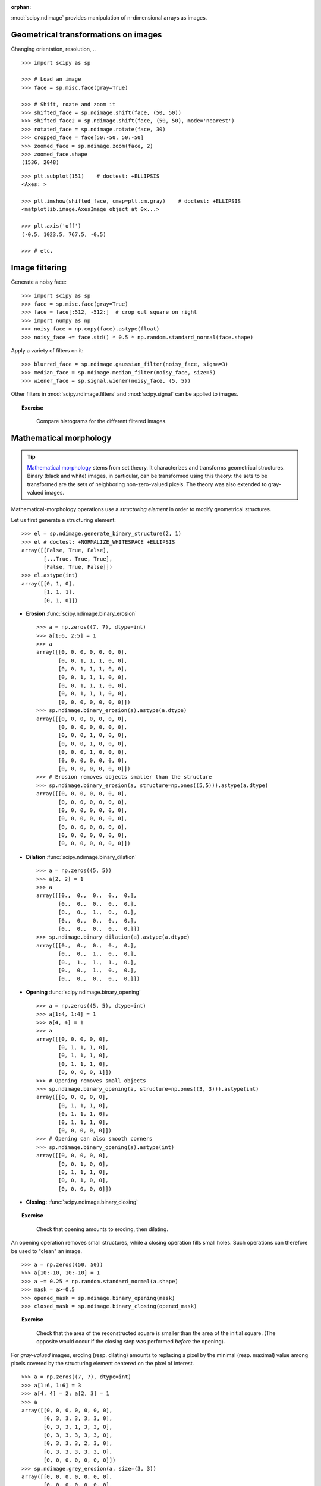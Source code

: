:orphan:

.. for doctests
   >>> import matplotlib.pyplot as plt
   >>> plt.switch_backend("Agg")

:mod:`scipy.ndimage` provides manipulation of n-dimensional arrays as
images.

Geometrical transformations on images
.......................................

Changing orientation, resolution, .. ::

    >>> import scipy as sp

    >>> # Load an image
    >>> face = sp.misc.face(gray=True)

    >>> # Shift, roate and zoom it
    >>> shifted_face = sp.ndimage.shift(face, (50, 50))
    >>> shifted_face2 = sp.ndimage.shift(face, (50, 50), mode='nearest')
    >>> rotated_face = sp.ndimage.rotate(face, 30)
    >>> cropped_face = face[50:-50, 50:-50]
    >>> zoomed_face = sp.ndimage.zoom(face, 2)
    >>> zoomed_face.shape
    (1536, 2048)

.. image:: /intro/scipy/auto_examples/images/sphx_glr_plot_image_transform_001.png
    :target: auto_examples/plot_image_transform.html
    :scale: 70
    :align: center


::

    >>> plt.subplot(151)    # doctest: +ELLIPSIS
    <Axes: >

    >>> plt.imshow(shifted_face, cmap=plt.cm.gray)    # doctest: +ELLIPSIS
    <matplotlib.image.AxesImage object at 0x...>

    >>> plt.axis('off')
    (-0.5, 1023.5, 767.5, -0.5)

    >>> # etc.


Image filtering
...................

Generate a noisy face::

    >>> import scipy as sp
    >>> face = sp.misc.face(gray=True)
    >>> face = face[:512, -512:]  # crop out square on right
    >>> import numpy as np
    >>> noisy_face = np.copy(face).astype(float)
    >>> noisy_face += face.std() * 0.5 * np.random.standard_normal(face.shape)

Apply a variety of filters on it::

    >>> blurred_face = sp.ndimage.gaussian_filter(noisy_face, sigma=3)
    >>> median_face = sp.ndimage.median_filter(noisy_face, size=5)
    >>> wiener_face = sp.signal.wiener(noisy_face, (5, 5))

.. image:: /intro/scipy/auto_examples/images/sphx_glr_plot_image_filters_001.png
    :target: auto_examples/plot_image_filters.html
    :scale: 70
    :align: center


Other filters in :mod:`scipy.ndimage.filters` and :mod:`scipy.signal`
can be applied to images.

.. topic:: Exercise
   :class: green

    Compare histograms for the different filtered images.

Mathematical morphology
........................

.. tip::

    `Mathematical morphology
    <https://en.wikipedia.org/wiki/Mathematical_morphology>`_ stems from set
    theory. It characterizes and transforms geometrical structures. Binary
    (black and white) images, in particular, can be transformed using this
    theory: the sets to be transformed are the sets of neighboring
    non-zero-valued pixels. The theory was also extended to gray-valued
    images.

.. image:: /intro/scipy/image_processing/morpho_mat.png
   :align: center

Mathematical-morphology operations use a *structuring element*
in order to modify geometrical structures.

Let us first generate a structuring element::

    >>> el = sp.ndimage.generate_binary_structure(2, 1)
    >>> el # doctest: +NORMALIZE_WHITESPACE +ELLIPSIS
    array([[False, True, False],
           [...True, True, True],
           [False, True, False]])
    >>> el.astype(int)
    array([[0, 1, 0],
           [1, 1, 1],
           [0, 1, 0]])

* **Erosion** :func:`scipy.ndimage.binary_erosion` ::

    >>> a = np.zeros((7, 7), dtype=int)
    >>> a[1:6, 2:5] = 1
    >>> a
    array([[0, 0, 0, 0, 0, 0, 0],
           [0, 0, 1, 1, 1, 0, 0],
           [0, 0, 1, 1, 1, 0, 0],
           [0, 0, 1, 1, 1, 0, 0],
           [0, 0, 1, 1, 1, 0, 0],
           [0, 0, 1, 1, 1, 0, 0],
           [0, 0, 0, 0, 0, 0, 0]])
    >>> sp.ndimage.binary_erosion(a).astype(a.dtype)
    array([[0, 0, 0, 0, 0, 0, 0],
           [0, 0, 0, 0, 0, 0, 0],
           [0, 0, 0, 1, 0, 0, 0],
           [0, 0, 0, 1, 0, 0, 0],
           [0, 0, 0, 1, 0, 0, 0],
           [0, 0, 0, 0, 0, 0, 0],
           [0, 0, 0, 0, 0, 0, 0]])
    >>> # Erosion removes objects smaller than the structure
    >>> sp.ndimage.binary_erosion(a, structure=np.ones((5,5))).astype(a.dtype)
    array([[0, 0, 0, 0, 0, 0, 0],
           [0, 0, 0, 0, 0, 0, 0],
           [0, 0, 0, 0, 0, 0, 0],
           [0, 0, 0, 0, 0, 0, 0],
           [0, 0, 0, 0, 0, 0, 0],
           [0, 0, 0, 0, 0, 0, 0],
           [0, 0, 0, 0, 0, 0, 0]])

* **Dilation** :func:`scipy.ndimage.binary_dilation`  ::

    >>> a = np.zeros((5, 5))
    >>> a[2, 2] = 1
    >>> a
    array([[0.,  0.,  0.,  0.,  0.],
           [0.,  0.,  0.,  0.,  0.],
           [0.,  0.,  1.,  0.,  0.],
           [0.,  0.,  0.,  0.,  0.],
           [0.,  0.,  0.,  0.,  0.]])
    >>> sp.ndimage.binary_dilation(a).astype(a.dtype)
    array([[0.,  0.,  0.,  0.,  0.],
           [0.,  0.,  1.,  0.,  0.],
           [0.,  1.,  1.,  1.,  0.],
           [0.,  0.,  1.,  0.,  0.],
           [0.,  0.,  0.,  0.,  0.]])

* **Opening** :func:`scipy.ndimage.binary_opening` ::

    >>> a = np.zeros((5, 5), dtype=int)
    >>> a[1:4, 1:4] = 1
    >>> a[4, 4] = 1
    >>> a
    array([[0, 0, 0, 0, 0],
           [0, 1, 1, 1, 0],
           [0, 1, 1, 1, 0],
           [0, 1, 1, 1, 0],
           [0, 0, 0, 0, 1]])
    >>> # Opening removes small objects
    >>> sp.ndimage.binary_opening(a, structure=np.ones((3, 3))).astype(int)
    array([[0, 0, 0, 0, 0],
           [0, 1, 1, 1, 0],
           [0, 1, 1, 1, 0],
           [0, 1, 1, 1, 0],
           [0, 0, 0, 0, 0]])
    >>> # Opening can also smooth corners
    >>> sp.ndimage.binary_opening(a).astype(int)
    array([[0, 0, 0, 0, 0],
           [0, 0, 1, 0, 0],
           [0, 1, 1, 1, 0],
           [0, 0, 1, 0, 0],
           [0, 0, 0, 0, 0]])

* **Closing:** :func:`scipy.ndimage.binary_closing`

.. topic:: Exercise
   :class: green

    Check that opening amounts to eroding, then dilating.

An opening operation removes small structures, while a closing operation
fills small holes. Such operations can therefore be used to "clean" an
image. ::

    >>> a = np.zeros((50, 50))
    >>> a[10:-10, 10:-10] = 1
    >>> a += 0.25 * np.random.standard_normal(a.shape)
    >>> mask = a>=0.5
    >>> opened_mask = sp.ndimage.binary_opening(mask)
    >>> closed_mask = sp.ndimage.binary_closing(opened_mask)

.. image:: /intro/scipy/auto_examples/images/sphx_glr_plot_mathematical_morpho_001.png
    :target: auto_examples/plot_mathematical_morpho.html
    :scale: 70
    :align: center


.. topic:: Exercise
   :class: green

    Check that the area of the reconstructed square is smaller
    than the area of the initial square. (The opposite would occur if the
    closing step was performed *before* the opening).

For *gray-valued* images, eroding (resp. dilating) amounts to replacing
a pixel by the minimal (resp. maximal) value among pixels covered by the
structuring element centered on the pixel of interest. ::

    >>> a = np.zeros((7, 7), dtype=int)
    >>> a[1:6, 1:6] = 3
    >>> a[4, 4] = 2; a[2, 3] = 1
    >>> a
    array([[0, 0, 0, 0, 0, 0, 0],
           [0, 3, 3, 3, 3, 3, 0],
           [0, 3, 3, 1, 3, 3, 0],
           [0, 3, 3, 3, 3, 3, 0],
           [0, 3, 3, 3, 2, 3, 0],
           [0, 3, 3, 3, 3, 3, 0],
           [0, 0, 0, 0, 0, 0, 0]])
    >>> sp.ndimage.grey_erosion(a, size=(3, 3))
    array([[0, 0, 0, 0, 0, 0, 0],
           [0, 0, 0, 0, 0, 0, 0],
           [0, 0, 1, 1, 1, 0, 0],
           [0, 0, 1, 1, 1, 0, 0],
           [0, 0, 3, 2, 2, 0, 0],
           [0, 0, 0, 0, 0, 0, 0],
           [0, 0, 0, 0, 0, 0, 0]])


Connected components and measurements on images
................................................

Let us first generate a nice synthetic binary image. ::

    >>> x, y = np.indices((100, 100))
    >>> sig = np.sin(2*np.pi*x/50.) * np.sin(2*np.pi*y/50.) * (1+x*y/50.**2)**2
    >>> mask = sig > 1

.. image:: /intro/scipy/auto_examples/images/sphx_glr_plot_connect_measurements_001.png
    :target: auto_examples/plot_connect_measurements.html
    :scale: 60
    :align: center

.. image:: /intro/scipy/auto_examples/images/sphx_glr_plot_connect_measurements_002.png
    :target: auto_examples/plot_connect_measurements.html
    :scale: 60
    :align: right

:func:`scipy.ndimage.label` assigns a different label to each connected
component::

    >>> labels, nb = sp.ndimage.label(mask)
    >>> nb
    8

.. raw:: html

   <div style="clear: both"></div>


Now compute measurements on each connected component::

    >>> areas = sp.ndimage.sum(mask, labels, range(1, labels.max()+1))
    >>> areas   # The number of pixels in each connected component
    array([190.,   45.,  424.,  278.,  459.,  190.,  549.,  424.])
    >>> maxima = sp.ndimage.maximum(sig, labels, range(1, labels.max()+1))
    >>> maxima  # The maximum signal in each connected component
    array([ 1.80238238,   1.13527605,   5.51954079,   2.49611818, 6.71673619,
            1.80238238,  16.76547217,   5.51954079])

.. image:: /intro/scipy/auto_examples/images/sphx_glr_plot_connect_measurements_003.png
    :target: auto_examples/plot_connect_measurements.html
    :scale: 60
    :align: right


Extract the 4th connected component, and crop the array around it::

    >>> sp.ndimage.find_objects(labels==4) # doctest: +SKIP
    [(slice(30L, 48L, None), slice(30L, 48L, None))]
    >>> sl = sp.ndimage.find_objects(labels==4)
    >>> import matplotlib.pyplot as plt
    >>> plt.imshow(sig[sl[0]])   # doctest: +ELLIPSIS
    <matplotlib.image.AxesImage object at ...>



See the summary exercise on :ref:`summary_exercise_image_processing` for a more
advanced example.
